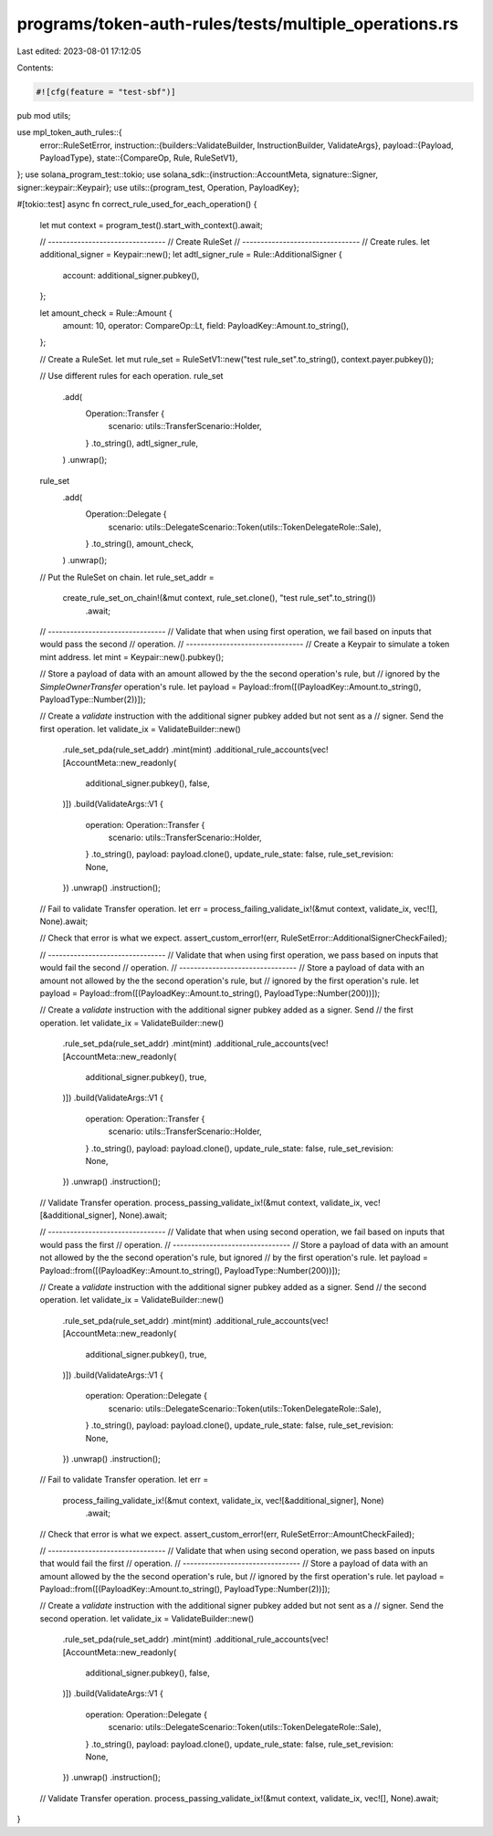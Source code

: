 programs/token-auth-rules/tests/multiple_operations.rs
======================================================

Last edited: 2023-08-01 17:12:05

Contents:

.. code-block:: rs

    #![cfg(feature = "test-sbf")]

pub mod utils;

use mpl_token_auth_rules::{
    error::RuleSetError,
    instruction::{builders::ValidateBuilder, InstructionBuilder, ValidateArgs},
    payload::{Payload, PayloadType},
    state::{CompareOp, Rule, RuleSetV1},
};
use solana_program_test::tokio;
use solana_sdk::{instruction::AccountMeta, signature::Signer, signer::keypair::Keypair};
use utils::{program_test, Operation, PayloadKey};

#[tokio::test]
async fn correct_rule_used_for_each_operation() {
    let mut context = program_test().start_with_context().await;

    // --------------------------------
    // Create RuleSet
    // --------------------------------
    // Create rules.
    let additional_signer = Keypair::new();
    let adtl_signer_rule = Rule::AdditionalSigner {
        account: additional_signer.pubkey(),
    };

    let amount_check = Rule::Amount {
        amount: 10,
        operator: CompareOp::Lt,
        field: PayloadKey::Amount.to_string(),
    };

    // Create a RuleSet.
    let mut rule_set = RuleSetV1::new("test rule_set".to_string(), context.payer.pubkey());

    // Use different rules for each operation.
    rule_set
        .add(
            Operation::Transfer {
                scenario: utils::TransferScenario::Holder,
            }
            .to_string(),
            adtl_signer_rule,
        )
        .unwrap();

    rule_set
        .add(
            Operation::Delegate {
                scenario: utils::DelegateScenario::Token(utils::TokenDelegateRole::Sale),
            }
            .to_string(),
            amount_check,
        )
        .unwrap();

    // Put the RuleSet on chain.
    let rule_set_addr =
        create_rule_set_on_chain!(&mut context, rule_set.clone(), "test rule_set".to_string())
            .await;

    // --------------------------------
    // Validate that when using first operation, we fail based on inputs that would pass the second
    // operation.
    // --------------------------------
    // Create a Keypair to simulate a token mint address.
    let mint = Keypair::new().pubkey();

    // Store a payload of data with an amount allowed by the the second operation's rule, but
    // ignored by the `SimpleOwnerTransfer` operation's rule.
    let payload = Payload::from([(PayloadKey::Amount.to_string(), PayloadType::Number(2))]);

    // Create a `validate` instruction with the additional signer pubkey added but not sent as a
    // signer.  Send the first operation.
    let validate_ix = ValidateBuilder::new()
        .rule_set_pda(rule_set_addr)
        .mint(mint)
        .additional_rule_accounts(vec![AccountMeta::new_readonly(
            additional_signer.pubkey(),
            false,
        )])
        .build(ValidateArgs::V1 {
            operation: Operation::Transfer {
                scenario: utils::TransferScenario::Holder,
            }
            .to_string(),
            payload: payload.clone(),
            update_rule_state: false,
            rule_set_revision: None,
        })
        .unwrap()
        .instruction();

    // Fail to validate Transfer operation.
    let err = process_failing_validate_ix!(&mut context, validate_ix, vec![], None).await;

    // Check that error is what we expect.
    assert_custom_error!(err, RuleSetError::AdditionalSignerCheckFailed);

    // --------------------------------
    // Validate that when using first operation, we pass based on inputs that would fail the second
    // operation.
    // --------------------------------
    // Store a payload of data with an amount not allowed by the the second operation's rule, but
    // ignored by the first operation's rule.
    let payload = Payload::from([(PayloadKey::Amount.to_string(), PayloadType::Number(200))]);

    // Create a `validate` instruction with the additional signer pubkey added as a signer.  Send
    // the first operation.
    let validate_ix = ValidateBuilder::new()
        .rule_set_pda(rule_set_addr)
        .mint(mint)
        .additional_rule_accounts(vec![AccountMeta::new_readonly(
            additional_signer.pubkey(),
            true,
        )])
        .build(ValidateArgs::V1 {
            operation: Operation::Transfer {
                scenario: utils::TransferScenario::Holder,
            }
            .to_string(),
            payload: payload.clone(),
            update_rule_state: false,
            rule_set_revision: None,
        })
        .unwrap()
        .instruction();

    // Validate Transfer operation.
    process_passing_validate_ix!(&mut context, validate_ix, vec![&additional_signer], None).await;

    // --------------------------------
    // Validate that when using second operation, we fail based on inputs that would pass the first
    // operation.
    // --------------------------------
    // Store a payload of data with an amount not allowed by the the second operation's rule, but ignored
    // by the first operation's rule.
    let payload = Payload::from([(PayloadKey::Amount.to_string(), PayloadType::Number(200))]);

    // Create a `validate` instruction with the additional signer pubkey added as a signer.  Send
    // the second operation.
    let validate_ix = ValidateBuilder::new()
        .rule_set_pda(rule_set_addr)
        .mint(mint)
        .additional_rule_accounts(vec![AccountMeta::new_readonly(
            additional_signer.pubkey(),
            true,
        )])
        .build(ValidateArgs::V1 {
            operation: Operation::Delegate {
                scenario: utils::DelegateScenario::Token(utils::TokenDelegateRole::Sale),
            }
            .to_string(),
            payload: payload.clone(),
            update_rule_state: false,
            rule_set_revision: None,
        })
        .unwrap()
        .instruction();

    // Fail to validate Transfer operation.
    let err =
        process_failing_validate_ix!(&mut context, validate_ix, vec![&additional_signer], None)
            .await;

    // Check that error is what we expect.
    assert_custom_error!(err, RuleSetError::AmountCheckFailed);

    // --------------------------------
    // Validate that when using second operation, we pass based on inputs that would fail the first
    // operation.
    // --------------------------------
    // Store a payload of data with an amount allowed by the the second operation's rule, but
    // ignored by the first operation's rule.
    let payload = Payload::from([(PayloadKey::Amount.to_string(), PayloadType::Number(2))]);

    // Create a `validate` instruction with the additional signer pubkey added but not sent as a
    // signer.  Send the second operation.
    let validate_ix = ValidateBuilder::new()
        .rule_set_pda(rule_set_addr)
        .mint(mint)
        .additional_rule_accounts(vec![AccountMeta::new_readonly(
            additional_signer.pubkey(),
            false,
        )])
        .build(ValidateArgs::V1 {
            operation: Operation::Delegate {
                scenario: utils::DelegateScenario::Token(utils::TokenDelegateRole::Sale),
            }
            .to_string(),
            payload: payload.clone(),
            update_rule_state: false,
            rule_set_revision: None,
        })
        .unwrap()
        .instruction();

    // Validate Transfer operation.
    process_passing_validate_ix!(&mut context, validate_ix, vec![], None).await;
}


